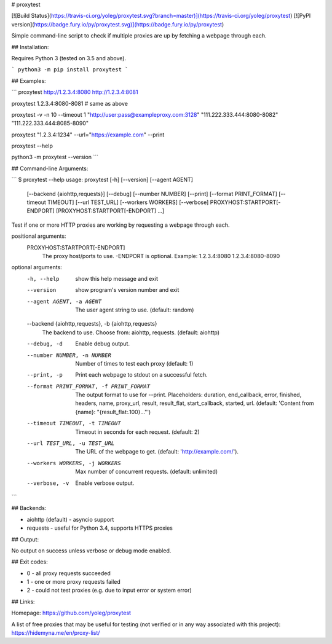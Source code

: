 # proxytest

[![Build Status](https://travis-ci.org/yoleg/proxytest.svg?branch=master)](https://travis-ci.org/yoleg/proxytest)
[![PyPI version](https://badge.fury.io/py/proxytest.svg)](https://badge.fury.io/py/proxytest)

Simple command-line script to check if multiple proxies are up by fetching a webpage through each.

## Installation:

Requires Python 3 (tested on 3.5 and above).

```
python3 -m pip install proxytest
```

## Examples:

```
proxytest http://1.2.3.4:8080 http://1.2.3.4:8081

proxytest 1.2.3.4:8080-8081  # same as above

proxytest -v -n 10 --timeout 1 "http://user:pass@exampleproxy.com:3128" "111.222.333.444:8080-8082" "111.222.333.444:8085-8090"

proxytest "1.2.3.4:1234" --url="https://example.com"  --print

proxytest --help

python3 -m proxytest --version
```

## Command-line Arguments:

```
$ proxytest --help
usage: proxytest [-h] [--version] [--agent AGENT]
                 [--backend {aiohttp,requests}] [--debug] [--number NUMBER]
                 [--print] [--format PRINT_FORMAT] [--timeout TIMEOUT]
                 [--url TEST_URL] [--workers WORKERS] [--verbose]
                 PROXYHOST:STARTPORT[-ENDPORT] [PROXYHOST:STARTPORT[-ENDPORT] ...]

Test if one or more HTTP proxies are working by requesting a webpage through each.

positional arguments:
  PROXYHOST:STARTPORT[-ENDPORT]
                        The proxy host/ports to use. -ENDPORT is optional.
                        Example: 1.2.3.4:8080 1.2.3.4:8080-8090

optional arguments:
  -h, --help            show this help message and exit
  --version             show program's version number and exit
  --agent AGENT, -a AGENT
                        The user agent string to use. (default: random)
  --backend {aiohttp,requests}, -b {aiohttp,requests}
                        The backend to use. Choose from: aiohttp, requests.
                        (default: aiohttp)
  --debug, -d           Enable debug output.
  --number NUMBER, -n NUMBER
                        Number of times to test each proxy (default: 1)
  --print, -p           Print each webpage to stdout on a successful fetch.
  --format PRINT_FORMAT, -f PRINT_FORMAT
                        The output format to use for --print. Placeholders:
                        duration, end_callback, error, finished, headers,
                        name, proxy_url, result, result_flat, start_callback,
                        started, url. (default: 'Content from {name}:
                        "{result_flat:.100}..."')
  --timeout TIMEOUT, -t TIMEOUT
                        Timeout in seconds for each request. (default: 2)
  --url TEST_URL, -u TEST_URL
                        The URL of the webpage to get. (default:
                        'http://example.com/').
  --workers WORKERS, -j WORKERS
                        Max number of concurrent requests. (default:
                        unlimited)
  --verbose, -v         Enable verbose output.
```

## Backends:

* aiohttp (default) - asyncio support
* requests - useful for Python 3.4, supports HTTPS proxies

## Output:

No output on success unless verbose or debug mode enabled.

## Exit codes:

* 0 - all proxy requests succeeded
* 1 - one or more proxy requests failed
* 2 - could not test proxies (e.g. due to input error or system error)

## Links:

Homepage: https://github.com/yoleg/proxytest

A list of free proxies that may be useful for testing (not verified or in any way associated with this project): https://hidemyna.me/en/proxy-list/


